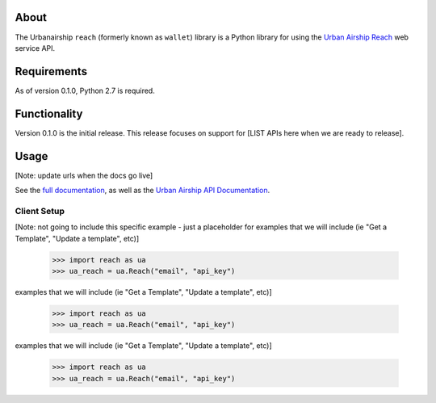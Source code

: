 
About
=====

The Urbanairship ``reach`` (formerly known as ``wallet``) library is a Python library for
using the `Urban Airship Reach <http://urbanairship.com/>`__ web service API.


Requirements
============

As of version 0.1.0, Python 2.7 is required.

Functionality
=============

Version 0.1.0 is the initial release.  This release focuses on support for
[LIST APIs here when we are ready to release].

Usage
=====
[Note: update urls when the docs go live]

See the `full documentation
<http://docs.urbanairship.com/reference/libraries/python>`__, as well as the
`Urban Airship API Documentation
<http://docs.urbanairship.com/api/wallet>`__.

Client Setup
------------
[Note: not going to include this specific example - just a placeholder for
examples that we will include (ie "Get a Template", "Update a template", etc)]

    >>> import reach as ua
    >>> ua_reach = ua.Reach("email", "api_key")

examples that we will include (ie "Get a Template", "Update a template", etc)]

    >>> import reach as ua
    >>> ua_reach = ua.Reach("email", "api_key")

examples that we will include (ie "Get a Template", "Update a template", etc)]

    >>> import reach as ua
    >>> ua_reach = ua.Reach("email", "api_key")
